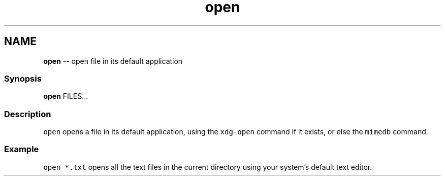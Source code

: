 .TH "open" 1 "Mon Jul 6 2015" "Version 2.2.0" "fish" \" -*- nroff -*-
.ad l
.nh
.SH NAME
\fBopen\fP -- open file in its default application 

.PP
.SS "Synopsis"
.PP
.nf

\fBopen\fP FILES\&.\&.\&.
.fi
.PP
.SS "Description"
\fCopen\fP opens a file in its default application, using the \fCxdg-open\fP command if it exists, or else the \fCmimedb\fP command\&.
.SS "Example"
\fCopen *\&.txt\fP opens all the text files in the current directory using your system's default text editor\&. 
